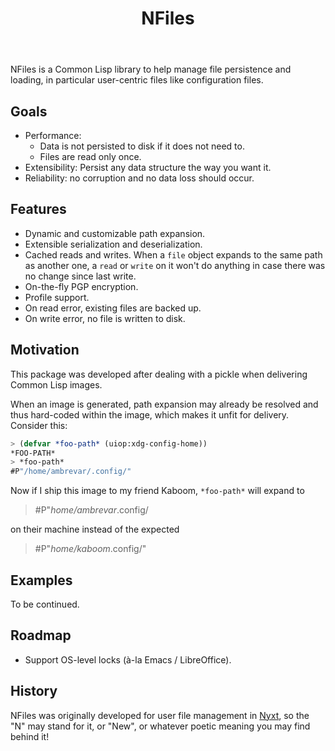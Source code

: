 #+TITLE: NFiles

NFiles is a Common Lisp library to help manage file persistence and loading, in
particular user-centric files like configuration files.

** Goals

- Performance:
  - Data is not persisted to disk if it does not need to.
  - Files are read only once.
- Extensibility:
  Persist any data structure the way you want it.
- Reliability: no corruption and no data loss should occur.

** Features

- Dynamic and customizable path expansion.
- Extensible serialization and deserialization.
- Cached reads and writes.
  When a =file= object expands to the same path as another one, a =read= or
  =write= on it won't do anything in case there was no change since last write.
- On-the-fly PGP encryption.
- Profile support.
- On read error, existing files are backed up.
- On write error, no file is written to disk.

# TODO: On-the-fly compression?  Users should prefer compression at the level of
# the file system.

** Motivation

This package was developed after dealing with a pickle when delivering Common
Lisp images.

When an image is generated, path expansion may already be resolved and thus
hard-coded within the image, which makes it unfit for delivery.  Consider this:

#+begin_src lisp
> (defvar *foo-path* (uiop:xdg-config-home))
*FOO-PATH*
> *foo-path*
#P"/home/ambrevar/.config/"
#+end_src

Now if I ship this image to my friend Kaboom, =*foo-path*= will expand to

#+begin_quote
#P"/home/ambrevar/.config/
#+end_quote

on their machine instead of the expected

#+begin_quote
#P"/home/kaboom/.config/"
#+end_quote

** Examples

To be continued.

** Roadmap

- Support OS-level locks (à-la Emacs / LibreOffice).

** History

NFiles was originally developed for user file management in [[https://nyxt.atlas.engineer][Nyxt]], so the "N"
may stand for it, or "New", or whatever poetic meaning you may find behind it!
